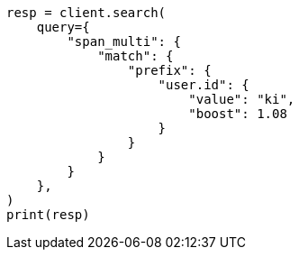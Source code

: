 // This file is autogenerated, DO NOT EDIT
// query-dsl/span-multi-term-query.asciidoc:28

[source, python]
----
resp = client.search(
    query={
        "span_multi": {
            "match": {
                "prefix": {
                    "user.id": {
                        "value": "ki",
                        "boost": 1.08
                    }
                }
            }
        }
    },
)
print(resp)
----
